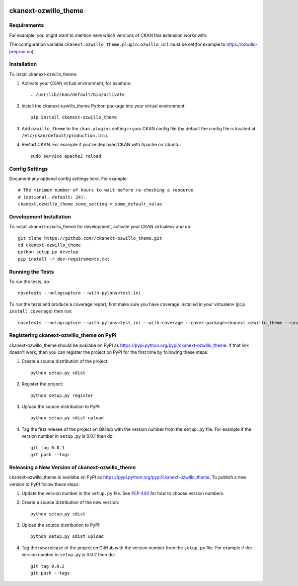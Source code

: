 .. You should enable this project on travis-ci.org and coveralls.io to make
   these badges work. The necessary Travis and Coverage config files have been
   generated for you.

.. image:: https://travis-ci.org//ckanext-ozwillo_theme.svg?branch=master
    :target: https://travis-ci.org//ckanext-ozwillo_theme

.. image:: https://coveralls.io/repos//ckanext-ozwillo_theme/badge.png?branch=master
  :target: https://coveralls.io/r//ckanext-ozwillo_theme?branch=master

.. image:: https://pypip.in/download/ckanext-ozwillo_theme/badge.svg
    :target: https://pypi.python.org/pypi//ckanext-ozwillo_theme/
    :alt: Downloads

.. image:: https://pypip.in/version/ckanext-ozwillo_theme/badge.svg
    :target: https://pypi.python.org/pypi/ckanext-ozwillo_theme/
    :alt: Latest Version

.. image:: https://pypip.in/py_versions/ckanext-ozwillo_theme/badge.svg
    :target: https://pypi.python.org/pypi/ckanext-ozwillo_theme/
    :alt: Supported Python versions

.. image:: https://pypip.in/status/ckanext-ozwillo_theme/badge.svg
    :target: https://pypi.python.org/pypi/ckanext-ozwillo_theme/
    :alt: Development Status

.. image:: https://pypip.in/license/ckanext-ozwillo_theme/badge.svg
    :target: https://pypi.python.org/pypi/ckanext-ozwillo_theme/
    :alt: License

=============
ckanext-ozwillo_theme
=============

.. Put a description of your extension here:
   What does it do? What features does it have?
   Consider including some screenshots or embedding a video!


------------
Requirements
------------

For example, you might want to mention here which versions of CKAN this
extension works with.

The configuration variable ``ckanext.ozwillo_theme.plugin.ozwillo_url`` must be
set(for example to https://ozwillo-preprod.eu)


------------
Installation
------------

.. Add any additional install steps to the list below.
   For example installing any non-Python dependencies or adding any required
   config settings.

To install ckanext-ozwillo_theme:

1. Activate your CKAN virtual environment, for example::

     . /usr/lib/ckan/default/bin/activate

2. Install the ckanext-ozwillo_theme Python package into your virtual environment::

     pip install ckanext-ozwillo_theme

3. Add ``ozwillo_theme`` to the ``ckan.plugins`` setting in your CKAN
   config file (by default the config file is located at
   ``/etc/ckan/default/production.ini``).

4. Restart CKAN. For example if you've deployed CKAN with Apache on Ubuntu::

     sudo service apache2 reload


---------------
Config Settings
---------------

Document any optional config settings here. For example::

    # The minimum number of hours to wait before re-checking a resource
    # (optional, default: 24).
    ckanext.ozwillo_theme.some_setting = some_default_value


------------------------
Development Installation
------------------------

To install ckanext-ozwillo_theme for development, activate your CKAN virtualenv and
do::

    git clone https://github.com//ckanext-ozwillo_theme.git
    cd ckanext-ozwillo_theme
    python setup.py develop
    pip install -r dev-requirements.txt


-----------------
Running the Tests
-----------------

To run the tests, do::

    nosetests --nologcapture --with-pylons=test.ini

To run the tests and produce a coverage report, first make sure you have
coverage installed in your virtualenv (``pip install coverage``) then run::

    nosetests --nologcapture --with-pylons=test.ini --with-coverage --cover-package=ckanext.ozwillo_theme --cover-inclusive --cover-erase --cover-tests


---------------------------------
Registering ckanext-ozwillo_theme on PyPI
---------------------------------

ckanext-ozwillo_theme should be availabe on PyPI as
https://pypi.python.org/pypi/ckanext-ozwillo_theme. If that link doesn't work, then
you can register the project on PyPI for the first time by following these
steps:

1. Create a source distribution of the project::

     python setup.py sdist

2. Register the project::

     python setup.py register

3. Upload the source distribution to PyPI::

     python setup.py sdist upload

4. Tag the first release of the project on GitHub with the version number from
   the ``setup.py`` file. For example if the version number in ``setup.py`` is
   0.0.1 then do::

       git tag 0.0.1
       git push --tags


----------------------------------------
Releasing a New Version of ckanext-ozwillo_theme
----------------------------------------

ckanext-ozwillo_theme is availabe on PyPI as https://pypi.python.org/pypi/ckanext-ozwillo_theme.
To publish a new version to PyPI follow these steps:

1. Update the version number in the ``setup.py`` file.
   See `PEP 440 <http://legacy.python.org/dev/peps/pep-0440/#public-version-identifiers>`_
   for how to choose version numbers.

2. Create a source distribution of the new version::

     python setup.py sdist

3. Upload the source distribution to PyPI::

     python setup.py sdist upload

4. Tag the new release of the project on GitHub with the version number from
   the ``setup.py`` file. For example if the version number in ``setup.py`` is
   0.0.2 then do::

       git tag 0.0.2
       git push --tags
